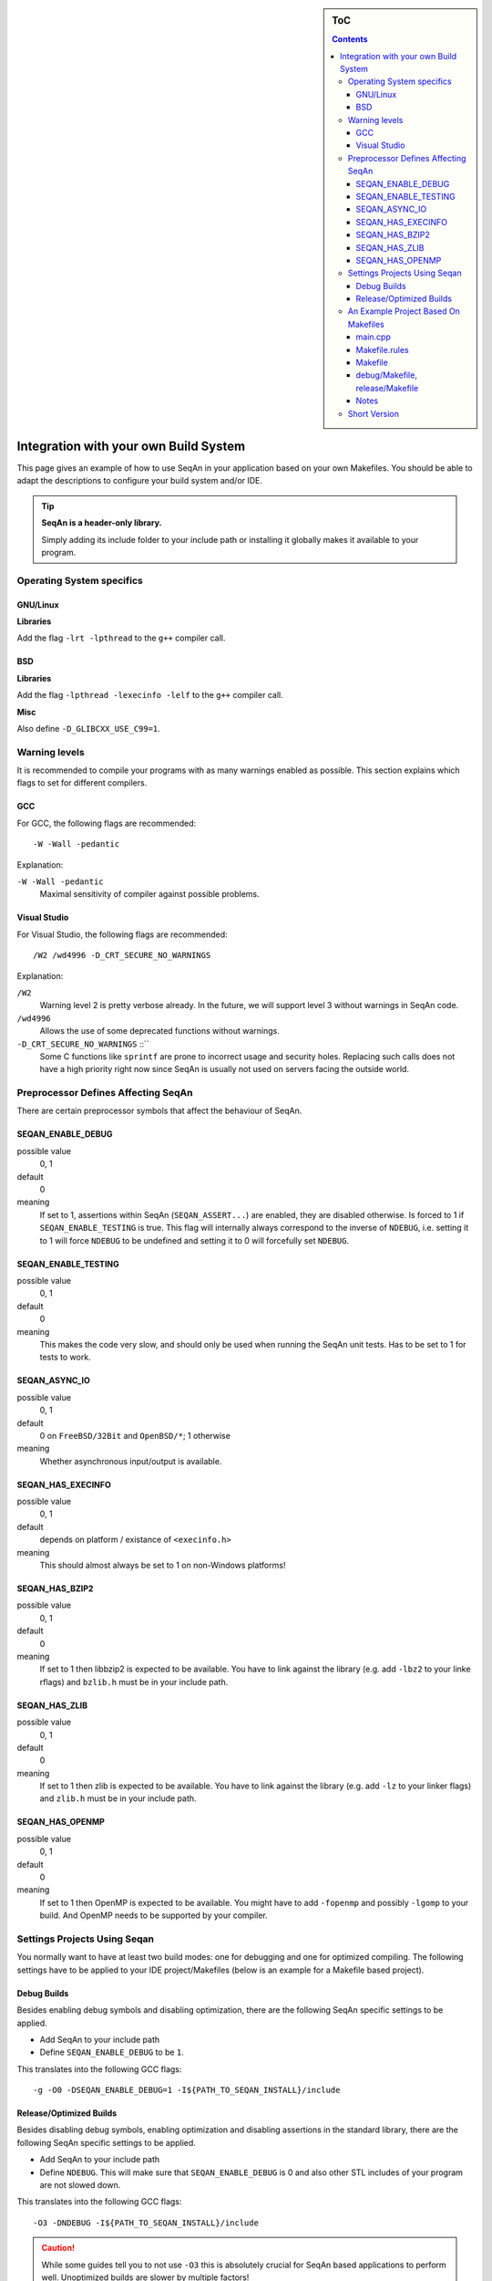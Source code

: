 .. sidebar:: ToC

   .. contents::


.. _infra-use-custom:

Integration with your own Build System
======================================

This page gives an example of how to use SeqAn in your application based on your own Makefiles.
You should be able to adapt the descriptions to configure your build system and/or IDE.

.. tip::

   **SeqAn is a header-only library.**

   Simply adding its include folder to your include path or installing it globally makes it available to your program.

Operating System specifics
--------------------------

GNU/Linux
^^^^^^^^^

**Libraries**

Add the flag ``-lrt -lpthread`` to the ``g++`` compiler call.

BSD
^^^

**Libraries**

Add the flag ``-lpthread -lexecinfo -lelf`` to the ``g++`` compiler call.

**Misc**

Also define ``-D_GLIBCXX_USE_C99=1``.


Warning levels
--------------

It is recommended to compile your programs with as many warnings enabled as possible.
This section explains which flags to set for different compilers.

GCC
^^^

For GCC, the following flags are recommended:

::

    -W -Wall -pedantic

Explanation:

``-W -Wall -pedantic``
  Maximal sensitivity of compiler against possible problems.



Visual Studio
^^^^^^^^^^^^^

For Visual Studio, the following flags are recommended:

::

    /W2 /wd4996 -D_CRT_SECURE_NO_WARNINGS

Explanation:

``/W2``
  Warning level 2 is pretty verbose already.
  In the future, we will support level 3 without warnings in SeqAn code.

``/wd4996``
  Allows the use of some deprecated functions without warnings.

``-D_CRT_SECURE_NO_WARNINGS`` ::``
   Some C functions like ``sprintf`` are prone to incorrect usage and security holes.
   Replacing such calls does not have a high priority right now since SeqAn is usually not used on servers facing the outside world.

Preprocessor Defines Affecting SeqAn
------------------------------------

There are certain preprocessor symbols that affect the behaviour of SeqAn.

SEQAN_ENABLE_DEBUG
^^^^^^^^^^^^^^^^^^

possible value
  0, 1

default
  0

meaning
  If set to 1, assertions within SeqAn (``SEQAN_ASSERT...``) are enabled, they are disabled otherwise.
  Is forced to 1 if ``SEQAN_ENABLE_TESTING`` is true.
  This flag will internally always correspond to the inverse of ``NDEBUG``, i.e. setting it to 1 will force ``NDEBUG`` to be undefined and setting it to 0 will forcefully set ``NDEBUG``.

SEQAN_ENABLE_TESTING
^^^^^^^^^^^^^^^^^^^^

possible value
  0, 1

default
  0

meaning
 This makes the code very slow, and should only be used when running the SeqAn unit tests.
 Has to be set to 1 for tests to work.

SEQAN_ASYNC_IO
^^^^^^^^^^^^^^

possible value
  0, 1

default
  0 on ``FreeBSD/32Bit`` and ``OpenBSD/*``; 1 otherwise

meaning
 Whether asynchronous input/output is available.

SEQAN_HAS_EXECINFO
^^^^^^^^^^^^^^^^^^

possible value
  0, 1

default
  depends on platform / existance of ``<execinfo.h>``

meaning
 This should almost always be set to 1 on non-Windows platforms!

SEQAN_HAS_BZIP2
^^^^^^^^^^^^^^^

possible value
  0, 1

default
  0

meaning
 If set to 1 then libbzip2 is expected to be available.
 You have to link against the library (e.g. add ``-lbz2`` to your linke rflags) and ``bzlib.h`` must be in your include path.

SEQAN_HAS_ZLIB
^^^^^^^^^^^^^^

possible value
  0, 1

default
  0

meaning
 If set to 1 then zlib is expected to be available.
 You have to link against the library (e.g. add ``-lz`` to your linker flags) and ``zlib.h`` must be in your include path.

SEQAN_HAS_OPENMP
^^^^^^^^^^^^^^^^

possible value
  0, 1

default
  0

meaning
 If set to 1 then OpenMP is expected to be available.
 You might have to add ``-fopenmp`` and possibly ``-lgomp`` to your build. And OpenMP needs to be supported by your compiler.


Settings Projects Using Seqan
-----------------------------

You normally want to have at least two build modes: one for debugging and one for optimized compiling.
The following settings have to be applied to your IDE project/Makefiles (below is an example for a Makefile based project).

Debug Builds
^^^^^^^^^^^^

Besides enabling debug symbols and disabling optimization, there are the
following SeqAn specific settings to be applied.

- Add SeqAn to your include path
- Define ``SEQAN_ENABLE_DEBUG`` to be ``1``.

This translates into the following GCC flags:

::

    -g -O0 -DSEQAN_ENABLE_DEBUG=1 -I${PATH_TO_SEQAN_INSTALL}/include

Release/Optimized Builds
^^^^^^^^^^^^^^^^^^^^^^^^

Besides disabling debug symbols, enabling optimization and disabling assertions in the standard library, there are the following SeqAn specific settings to be applied.

- Add SeqAn to your include path
- Define ``NDEBUG``. This will make sure that ``SEQAN_ENABLE_DEBUG`` is 0 and also other STL includes of your program are not slowed down.

This translates into the following GCC flags:

::

    -O3 -DNDEBUG -I${PATH_TO_SEQAN_INSTALL}/include

.. caution::

    While some guides tell you to not use ``-O3`` this is absolutely crucial for SeqAn based applications to perform well. Unoptimized builds are slower by multiple factors!


An Example Project Based On Makefiles
-------------------------------------

We will create a project with good old Makefiles and GCC.
The program will not do much but can serve as a minimal example on how to use SeqAn with your own build process.
You should be able to adapt this guide to your favourite build system or IDE.

The example project can be found in ``util/makefile_project``.
The project layout looks like this:

::

    .
    |-- Makefile.rules
    |-- Makefile
    |-- README
    |-- debug
    |   `-- Makefile
    |-- release
    |   `-- Makefile
    `-- src
        `-- main.cpp

main.cpp
^^^^^^^^

We have one directory ``src`` for source files.
The file ``main.cpp`` looks as follows:

.. includefrags:: util/makefile_project/src/main.cpp
   :language: cpp

It includes SeqAn headers just as you would within the SeqAn CMake framework.

Now, consider the contents of the Makefiles:

Makefile.rules
^^^^^^^^^^^^^^

Contains the necessary commands to build the object file for the program ``main.cpp`` and then make an executeable ``main`` from it and clean targets.
This file is included from the files ``release/Makefile`` and ``debug/Makefile``.

.. includefrags:: util/makefile_project/Makefile.rules
   :language: make

Makefile
^^^^^^^^

Allows to build both debug and release builds by calling ``make debug``, ``make release`` or ``make all`` from the project directory.
Removes all binaries with ``make clean``.

.. includefrags:: util/makefile_project/Makefile
   :language: make

debug/Makefile, release/Makefile
^^^^^^^^^^^^^^^^^^^^^^^^^^^^^^^^

The file ``debug/Makefile`` looks as follows.

.. includefrags:: util/makefile_project/debug/Makefile
   :language: make

The file ``release/Makefile`` looks as follows.

.. includefrags:: util/makefile_project/release/Makefile
   :language: make

These Makefiles include the file ``Makefile.rules``.
They add build type specific arguments to the variables ``$(CXXFLAGS)``.
For debug builds, debug symbols are enabled, optimization level 0 is chosen, testing is enabled in SeqAn and debugging is disabled.
For release builds, debug symbols are not, optimization level 3 is chosen, testing and debugging are both disabled in SeqAn.
For good measure, we also disable assertions in the C library with ``-DNDEBUG``.

Notes
^^^^^

Note that we added the include path to the directory ``include`` that contains the directory ``seqan``.
By changing the include path, we can install the SeqAn library anywhere.
For example, we could create a directory ``include`` parallel to ``src``, copy the release version of SeqAn into it and then change the include path of the compiler to point to this directory (value ``../include``).

Short Version
-------------

* Add both ``include`` to your include path (``-I``).
* Linux/GCC flags: ``-lrt`` (required) ``-W -Wall -pedantic`` (optional).
* Windows/MSVC flags: ``/W2 /wd4996 -D_CRT_SECURE_NO_WARNINGS`` (optional).
* Defines: ``NDEBUG`` to also disable SeqAn assertions in release mode.
